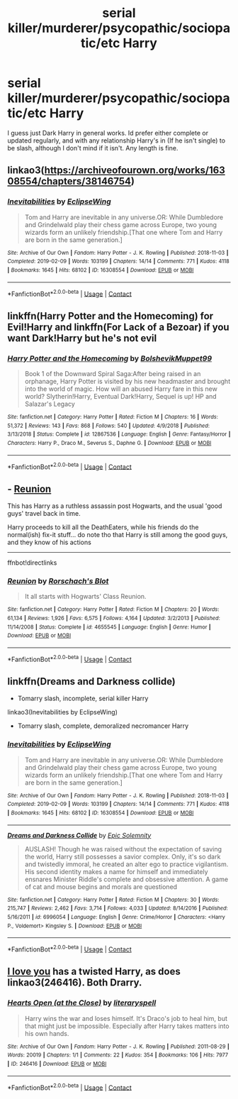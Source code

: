 #+TITLE: serial killer/murderer/psycopathic/sociopatic/etc Harry

* serial killer/murderer/psycopathic/sociopatic/etc Harry
:PROPERTIES:
:Author: DudeIJustWannaWrite
:Score: 7
:DateUnix: 1604344930.0
:DateShort: 2020-Nov-02
:FlairText: Request
:END:
I guess just Dark Harry in general works. Id prefer either complete or updated regularly, and with any relationship Harry's in (If he isn't single) to be slash, although I don't mind if it isn't. Any length is fine.


** linkao3([[https://archiveofourown.org/works/16308554/chapters/38146754]])
:PROPERTIES:
:Author: Llolola
:Score: 2
:DateUnix: 1604368737.0
:DateShort: 2020-Nov-03
:END:

*** [[https://archiveofourown.org/works/16308554][*/Inevitabilities/*]] by [[https://www.archiveofourown.org/users/EclipseWing/pseuds/EclipseWing][/EclipseWing/]]

#+begin_quote
  Tom and Harry are inevitable in any universe.OR: While Dumbledore and Grindelwald play their chess game across Europe, two young wizards form an unlikely friendship.[That one where Tom and Harry are born in the same generation.]
#+end_quote

^{/Site/:} ^{Archive} ^{of} ^{Our} ^{Own} ^{*|*} ^{/Fandom/:} ^{Harry} ^{Potter} ^{-} ^{J.} ^{K.} ^{Rowling} ^{*|*} ^{/Published/:} ^{2018-11-03} ^{*|*} ^{/Completed/:} ^{2019-02-09} ^{*|*} ^{/Words/:} ^{103199} ^{*|*} ^{/Chapters/:} ^{14/14} ^{*|*} ^{/Comments/:} ^{771} ^{*|*} ^{/Kudos/:} ^{4118} ^{*|*} ^{/Bookmarks/:} ^{1645} ^{*|*} ^{/Hits/:} ^{68102} ^{*|*} ^{/ID/:} ^{16308554} ^{*|*} ^{/Download/:} ^{[[https://archiveofourown.org/downloads/16308554/Inevitabilities.epub?updated_at=1603111250][EPUB]]} ^{or} ^{[[https://archiveofourown.org/downloads/16308554/Inevitabilities.mobi?updated_at=1603111250][MOBI]]}

--------------

*FanfictionBot*^{2.0.0-beta} | [[https://github.com/FanfictionBot/reddit-ffn-bot/wiki/Usage][Usage]] | [[https://www.reddit.com/message/compose?to=tusing][Contact]]
:PROPERTIES:
:Author: FanfictionBot
:Score: 1
:DateUnix: 1604368753.0
:DateShort: 2020-Nov-03
:END:


** linkffn(Harry Potter and the Homecoming) for Evil!Harry and linkffn(For Lack of a Bezoar) if you want Dark!Harry but he's not evil
:PROPERTIES:
:Author: OptimusRatchet
:Score: 3
:DateUnix: 1604348789.0
:DateShort: 2020-Nov-02
:END:

*** [[https://www.fanfiction.net/s/12867536/1/][*/Harry Potter and the Homecoming/*]] by [[https://www.fanfiction.net/u/10461539/BolshevikMuppet99][/BolshevikMuppet99/]]

#+begin_quote
  Book 1 of the Downward Spiral Saga:After being raised in an orphanage, Harry Potter is visited by his new headmaster and brought into the world of magic. How will an abused Harry fare in this new world? Slytherin!Harry, Eventual Dark!Harry, Sequel is up! HP and Salazar's Legacy
#+end_quote

^{/Site/:} ^{fanfiction.net} ^{*|*} ^{/Category/:} ^{Harry} ^{Potter} ^{*|*} ^{/Rated/:} ^{Fiction} ^{M} ^{*|*} ^{/Chapters/:} ^{16} ^{*|*} ^{/Words/:} ^{51,372} ^{*|*} ^{/Reviews/:} ^{143} ^{*|*} ^{/Favs/:} ^{868} ^{*|*} ^{/Follows/:} ^{540} ^{*|*} ^{/Updated/:} ^{4/9/2018} ^{*|*} ^{/Published/:} ^{3/13/2018} ^{*|*} ^{/Status/:} ^{Complete} ^{*|*} ^{/id/:} ^{12867536} ^{*|*} ^{/Language/:} ^{English} ^{*|*} ^{/Genre/:} ^{Fantasy/Horror} ^{*|*} ^{/Characters/:} ^{Harry} ^{P.,} ^{Draco} ^{M.,} ^{Severus} ^{S.,} ^{Daphne} ^{G.} ^{*|*} ^{/Download/:} ^{[[http://www.ff2ebook.com/old/ffn-bot/index.php?id=12867536&source=ff&filetype=epub][EPUB]]} ^{or} ^{[[http://www.ff2ebook.com/old/ffn-bot/index.php?id=12867536&source=ff&filetype=mobi][MOBI]]}

--------------

*FanfictionBot*^{2.0.0-beta} | [[https://github.com/FanfictionBot/reddit-ffn-bot/wiki/Usage][Usage]] | [[https://www.reddit.com/message/compose?to=tusing][Contact]]
:PROPERTIES:
:Author: FanfictionBot
:Score: 1
:DateUnix: 1604348811.0
:DateShort: 2020-Nov-02
:END:


** - [[https://www.fanfiction.net/s/4655545][Reunion]]

This has Harry as a ruthless assassin post Hogwarts, and the usual 'good guys' travel back in time.

Harry proceeds to kill all the DeathEaters, while his friends do the normal(ish) fix-it stuff... do note tho that Harry is still among the good guys, and they know of his actions

--------------

ffnbot!directlinks
:PROPERTIES:
:Author: Erska
:Score: 3
:DateUnix: 1604359588.0
:DateShort: 2020-Nov-03
:END:

*** [[https://www.fanfiction.net/s/4655545/1/][*/Reunion/*]] by [[https://www.fanfiction.net/u/686093/Rorschach-s-Blot][/Rorschach's Blot/]]

#+begin_quote
  It all starts with Hogwarts' Class Reunion.
#+end_quote

^{/Site/:} ^{fanfiction.net} ^{*|*} ^{/Category/:} ^{Harry} ^{Potter} ^{*|*} ^{/Rated/:} ^{Fiction} ^{M} ^{*|*} ^{/Chapters/:} ^{20} ^{*|*} ^{/Words/:} ^{61,134} ^{*|*} ^{/Reviews/:} ^{1,926} ^{*|*} ^{/Favs/:} ^{6,575} ^{*|*} ^{/Follows/:} ^{4,164} ^{*|*} ^{/Updated/:} ^{3/2/2013} ^{*|*} ^{/Published/:} ^{11/14/2008} ^{*|*} ^{/Status/:} ^{Complete} ^{*|*} ^{/id/:} ^{4655545} ^{*|*} ^{/Language/:} ^{English} ^{*|*} ^{/Genre/:} ^{Humor} ^{*|*} ^{/Download/:} ^{[[http://www.ff2ebook.com/old/ffn-bot/index.php?id=4655545&source=ff&filetype=epub][EPUB]]} ^{or} ^{[[http://www.ff2ebook.com/old/ffn-bot/index.php?id=4655545&source=ff&filetype=mobi][MOBI]]}

--------------

*FanfictionBot*^{2.0.0-beta} | [[https://github.com/FanfictionBot/reddit-ffn-bot/wiki/Usage][Usage]] | [[https://www.reddit.com/message/compose?to=tusing][Contact]]
:PROPERTIES:
:Author: FanfictionBot
:Score: 2
:DateUnix: 1604359604.0
:DateShort: 2020-Nov-03
:END:


** linkffn(Dreams and Darkness collide)

- Tomarry slash, incomplete, serial killer Harry

linkao3(Inevitabilities by EclipseWing)

- Tomarry slash, complete, demoralized necromancer Harry
:PROPERTIES:
:Author: Affectionate_Lion233
:Score: 1
:DateUnix: 1604421457.0
:DateShort: 2020-Nov-03
:END:

*** [[https://archiveofourown.org/works/16308554][*/Inevitabilities/*]] by [[https://www.archiveofourown.org/users/EclipseWing/pseuds/EclipseWing][/EclipseWing/]]

#+begin_quote
  Tom and Harry are inevitable in any universe.OR: While Dumbledore and Grindelwald play their chess game across Europe, two young wizards form an unlikely friendship.[That one where Tom and Harry are born in the same generation.]
#+end_quote

^{/Site/:} ^{Archive} ^{of} ^{Our} ^{Own} ^{*|*} ^{/Fandom/:} ^{Harry} ^{Potter} ^{-} ^{J.} ^{K.} ^{Rowling} ^{*|*} ^{/Published/:} ^{2018-11-03} ^{*|*} ^{/Completed/:} ^{2019-02-09} ^{*|*} ^{/Words/:} ^{103199} ^{*|*} ^{/Chapters/:} ^{14/14} ^{*|*} ^{/Comments/:} ^{771} ^{*|*} ^{/Kudos/:} ^{4118} ^{*|*} ^{/Bookmarks/:} ^{1645} ^{*|*} ^{/Hits/:} ^{68102} ^{*|*} ^{/ID/:} ^{16308554} ^{*|*} ^{/Download/:} ^{[[https://archiveofourown.org/downloads/16308554/Inevitabilities.epub?updated_at=1603111250][EPUB]]} ^{or} ^{[[https://archiveofourown.org/downloads/16308554/Inevitabilities.mobi?updated_at=1603111250][MOBI]]}

--------------

[[https://www.fanfiction.net/s/6996054/1/][*/Dreams and Darkness Collide/*]] by [[https://www.fanfiction.net/u/2093991/Epic-Solemnity][/Epic Solemnity/]]

#+begin_quote
  AUSLASH! Though he was raised without the expectation of saving the world, Harry still possesses a savior complex. Only, it's so dark and twistedly immoral, he created an alter ego to practice vigilantism. His second identity makes a name for himself and immediately ensnares Minister Riddle's complete and obsessive attention. A game of cat and mouse begins and morals are questioned
#+end_quote

^{/Site/:} ^{fanfiction.net} ^{*|*} ^{/Category/:} ^{Harry} ^{Potter} ^{*|*} ^{/Rated/:} ^{Fiction} ^{M} ^{*|*} ^{/Chapters/:} ^{30} ^{*|*} ^{/Words/:} ^{215,747} ^{*|*} ^{/Reviews/:} ^{2,462} ^{*|*} ^{/Favs/:} ^{3,714} ^{*|*} ^{/Follows/:} ^{4,033} ^{*|*} ^{/Updated/:} ^{8/14/2016} ^{*|*} ^{/Published/:} ^{5/16/2011} ^{*|*} ^{/id/:} ^{6996054} ^{*|*} ^{/Language/:} ^{English} ^{*|*} ^{/Genre/:} ^{Crime/Horror} ^{*|*} ^{/Characters/:} ^{<Harry} ^{P.,} ^{Voldemort>} ^{Kingsley} ^{S.} ^{*|*} ^{/Download/:} ^{[[http://www.ff2ebook.com/old/ffn-bot/index.php?id=6996054&source=ff&filetype=epub][EPUB]]} ^{or} ^{[[http://www.ff2ebook.com/old/ffn-bot/index.php?id=6996054&source=ff&filetype=mobi][MOBI]]}

--------------

*FanfictionBot*^{2.0.0-beta} | [[https://github.com/FanfictionBot/reddit-ffn-bot/wiki/Usage][Usage]] | [[https://www.reddit.com/message/compose?to=tusing][Contact]]
:PROPERTIES:
:Author: FanfictionBot
:Score: 0
:DateUnix: 1604421491.0
:DateShort: 2020-Nov-03
:END:


** [[https://my-drarry-recs.livejournal.com/237986.html][I love you]] has a twisted Harry, as does linkao3(246416). Both Drarry.
:PROPERTIES:
:Author: sailingg
:Score: 1
:DateUnix: 1604469957.0
:DateShort: 2020-Nov-04
:END:

*** [[https://archiveofourown.org/works/246416][*/Hearts Open (at the Close)/*]] by [[https://www.archiveofourown.org/users/literaryspell/pseuds/literaryspell][/literaryspell/]]

#+begin_quote
  Harry wins the war and loses himself. It's Draco's job to heal him, but that might just be impossible. Especially after Harry takes matters into his own hands.
#+end_quote

^{/Site/:} ^{Archive} ^{of} ^{Our} ^{Own} ^{*|*} ^{/Fandom/:} ^{Harry} ^{Potter} ^{-} ^{J.} ^{K.} ^{Rowling} ^{*|*} ^{/Published/:} ^{2011-08-29} ^{*|*} ^{/Words/:} ^{20019} ^{*|*} ^{/Chapters/:} ^{1/1} ^{*|*} ^{/Comments/:} ^{22} ^{*|*} ^{/Kudos/:} ^{354} ^{*|*} ^{/Bookmarks/:} ^{106} ^{*|*} ^{/Hits/:} ^{7977} ^{*|*} ^{/ID/:} ^{246416} ^{*|*} ^{/Download/:} ^{[[https://archiveofourown.org/downloads/246416/Hearts%20Open%20at%20the%20Close.epub?updated_at=1529927532][EPUB]]} ^{or} ^{[[https://archiveofourown.org/downloads/246416/Hearts%20Open%20at%20the%20Close.mobi?updated_at=1529927532][MOBI]]}

--------------

*FanfictionBot*^{2.0.0-beta} | [[https://github.com/FanfictionBot/reddit-ffn-bot/wiki/Usage][Usage]] | [[https://www.reddit.com/message/compose?to=tusing][Contact]]
:PROPERTIES:
:Author: FanfictionBot
:Score: 0
:DateUnix: 1604469973.0
:DateShort: 2020-Nov-04
:END:

